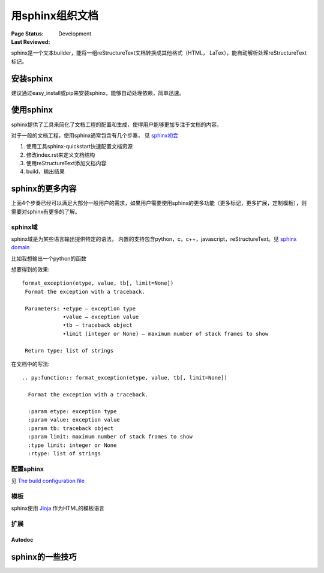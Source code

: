 .. _`用sphinx组织文档`:

================================
用sphinx组织文档
================================

:Page Status: Development
:Last Reviewed: 

sphinx是一个文本builder，能将一组reStructureText文档转换成其他格式（HTML， LaTex），能自动解析处理reStructureText标记。

安装sphinx
============

建议通过easy_install或pip来安装sphinx，能够自动处理依赖，简单迅速。

使用sphinx
============

sphinx提供了工具来简化了文档工程的配置和生成，使得用户能够更加专注于文档的内容。

对于一般的文档工程，使用sphinx通常包含有几个步奏， 见 `sphinx初尝 <http://sphinx-doc-zh.readthedocs.org/en/latest/tutorial.html>`_

1. 使用工具sphinx-quickstart快速配置文档资源
2. 修改index.rst来定义文档结构
3. 使用reStructureText添加文档内容
4. build，输出结果

sphinx的更多内容
=================

上面4个步奏已经可以满足大部分一般用户的需求，如果用户需要使用sphinx的更多功能（更多标记，更多扩展，定制模板），则需要对sphinx有更多的了解。

sphinx域
---------------

sphinx域是为某些语言输出提供特定的语法， 内置的支持包含python，c，c++，javascript，reStructureText。见 `sphinx domain <http://sphinx-doc-zh.readthedocs.org/en/latest/domains.html>`_

比如我想输出一个python的函数

想要得到的效果::

 format_exception(etype, value, tb[, limit=None])
  Format the exception with a traceback.

  Parameters: •etype – exception type
              •value – exception value
              •tb – traceback object
              •limit (integer or None) – maximum number of stack frames to show
             
  Return type: list of strings
 
在文档中的写法:: 

 .. py:function:: format_exception(etype, value, tb[, limit=None])

   Format the exception with a traceback.

   :param etype: exception type
   :param value: exception value
   :param tb: traceback object
   :param limit: maximum number of stack frames to show
   :type limit: integer or None
   :rtype: list of strings


配置sphinx
------------

见 `The build configuration file <http://sphinx-doc-zh.readthedocs.org/en/latest/config.html>`_

模板
------------

sphinx使用 `Jinja <http://jinja.pocoo.org/>`_ 作为HTML的模板语言

扩展
------------



Autodoc
^^^^^^^^^^^^


sphinx的一些技巧
=================